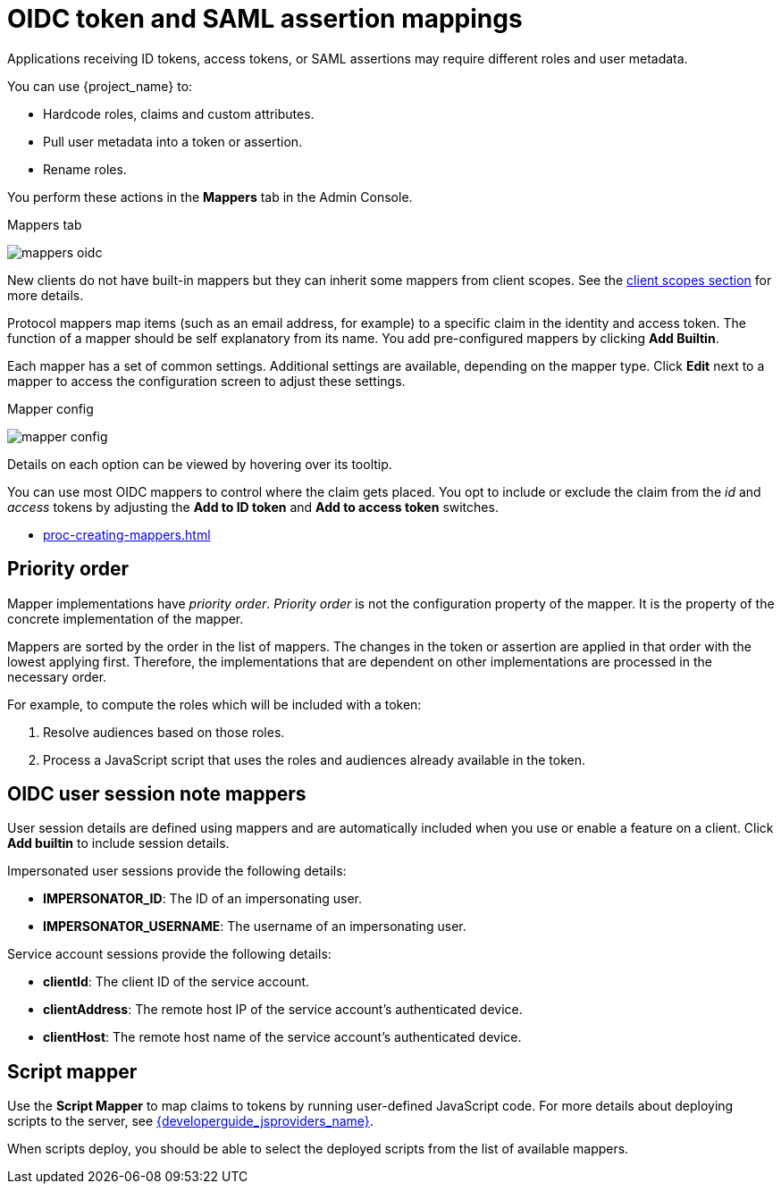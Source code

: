 [id="con-protocol-mappers_{context}"]
[[_protocol-mappers]]

= OIDC token and SAML assertion mappings

[role="_abstract"]
Applications receiving ID tokens, access tokens, or SAML assertions may require different roles and user metadata.

You can use {project_name} to:

* Hardcode roles, claims and custom attributes.
* Pull user metadata into a token or assertion.
* Rename roles.

You perform these actions in the *Mappers* tab in the Admin Console.

.Mappers tab
image:{project_images}/mappers-oidc.png[]

New clients do not have built-in mappers but they can inherit some mappers from client scopes. See the <<_client_scopes, client scopes section>> for more details.

Protocol mappers map items (such as an email address, for example) to
a specific claim in the identity and access token. The function of a mapper should be self explanatory from its name. You  add pre-configured mappers by clicking *Add Builtin*.

Each mapper has a set of common settings. Additional settings are available, depending on the mapper type. Click *Edit* next to a mapper to access the configuration screen to adjust these settings.

.Mapper config
image:{project_images}/mapper-config.png[]

Details on each option can be viewed by hovering over its tooltip.

You can use most OIDC mappers to control where the claim gets placed. You opt to include or exclude the claim from the _id_ and _access_ tokens by adjusting the *Add to ID token* and *Add to access token* switches.

* xref:proc-creating-mappers.adoc[]

== Priority order

Mapper implementations have _priority order_. _Priority order_ is not the configuration property of the mapper. It is the property of the concrete implementation of the mapper.

Mappers are sorted by the order in the list of mappers. The changes in the token or assertion are applied in that order with the lowest applying first. Therefore, the implementations that are dependent on other implementations are processed in the necessary order.

For example, to compute the roles which will be included with a token:

. Resolve audiences based on those roles.
. Process a JavaScript script that uses the roles and audiences already available in the token.

[[_protocol-mappers_oidc-user-session-note-mappers]]
== OIDC user session note mappers

User session details are defined using mappers and are automatically included when you use or enable a feature on a client. Click *Add builtin* to include session details.

Impersonated user sessions provide the following details:

* *IMPERSONATOR_ID*: The ID of an impersonating user.
* *IMPERSONATOR_USERNAME*: The username of an impersonating user.

Service account sessions provide the following details:

* *clientId*: The client ID of the service account.
* *clientAddress*: The remote host IP of the service account's authenticated device.
* *clientHost*: The remote host name of the service account's authenticated device.

== Script mapper

Use the *Script Mapper* to map claims to tokens by running user-defined JavaScript code. For more details about deploying scripts to the server, see link:{developerguide_jsproviders_link}[{developerguide_jsproviders_name}].

When scripts deploy, you should be able to select the deployed scripts from the list of available mappers.
